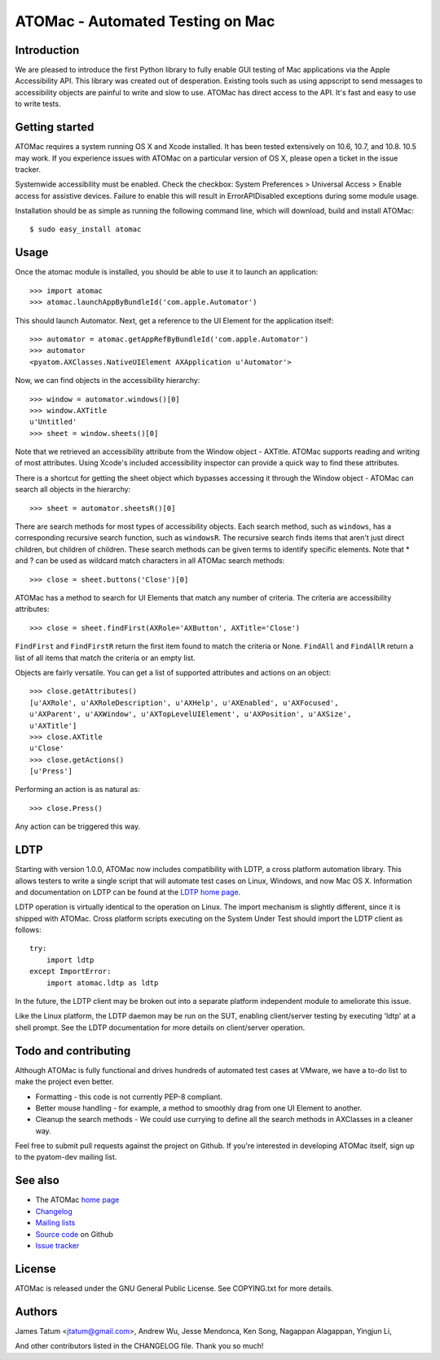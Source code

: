 =================================
ATOMac - Automated Testing on Mac
=================================
Introduction
============
We are pleased to introduce the first Python library to fully enable GUI testing of Mac applications via the Apple Accessibility API. This library was created out of desperation. Existing tools such as using appscript to send messages to accessibility objects are painful to write and slow to use. ATOMac has direct access to the API. It's fast and easy to use to write tests.

Getting started
===============
ATOMac requires a system running OS X and Xcode installed. It has been tested extensively on 10.6, 10.7, and 10.8. 10.5 may work. If you experience issues with ATOMac on a particular version of OS X, please open a ticket in the issue tracker.

Systemwide accessibility must be enabled. Check the checkbox: System Preferences > Universal Access > Enable access for assistive devices. Failure to enable this will result in ErrorAPIDisabled exceptions during some module usage.

Installation should be as simple as running the following command line, which will download, build and install ATOMac::

 $ sudo easy_install atomac

Usage
=====
Once the atomac module is installed, you should be able to use it to launch an application::

 >>> import atomac
 >>> atomac.launchAppByBundleId('com.apple.Automator')

This should launch Automator. Next, get a reference to the UI Element for the application itself::

 >>> automator = atomac.getAppRefByBundleId('com.apple.Automator')
 >>> automator
 <pyatom.AXClasses.NativeUIElement AXApplication u'Automator'>

Now, we can find objects in the accessibility hierarchy::

 >>> window = automator.windows()[0]
 >>> window.AXTitle
 u'Untitled'
 >>> sheet = window.sheets()[0]

Note that we retrieved an accessibility attribute from the Window object - AXTitle. ATOMac supports reading and writing of most attributes. Using Xcode's included accessibility inspector can provide a quick way to find these attributes.

There is a shortcut for getting the sheet object which bypasses accessing it through the Window object - ATOMac can search all objects in the hierarchy::

 >>> sheet = automator.sheetsR()[0]

There are search methods for most types of accessibility objects. Each search method, such as ``windows``, has a corresponding recursive search function, such as ``windowsR``. The recursive search finds items that aren't just direct children, but children of children. These search methods can be given terms to identify specific elements. Note that * and ? can be used as wildcard match characters in all ATOMac search methods::

 >>> close = sheet.buttons('Close')[0]

ATOMac has a method to search for UI Elements that match any number of criteria. The criteria are accessibility attributes::

 >>> close = sheet.findFirst(AXRole='AXButton', AXTitle='Close')

``FindFirst`` and ``FindFirstR`` return the first item found to match the criteria or None. ``FindAll`` and ``FindAllR`` return a list of all items that match the criteria or an empty list.

Objects are fairly versatile. You can get a list of supported attributes and actions on an object::

 >>> close.getAttributes()
 [u'AXRole', u'AXRoleDescription', u'AXHelp', u'AXEnabled', u'AXFocused',
 u'AXParent', u'AXWindow', u'AXTopLevelUIElement', u'AXPosition', u'AXSize',
 u'AXTitle']
 >>> close.AXTitle
 u'Close'
 >>> close.getActions()
 [u'Press']

Performing an action is as natural as::

 >>> close.Press()

Any action can be triggered this way.

LDTP
====
Starting with version 1.0.0, ATOMac now includes compatibility with LDTP, a cross platform automation library. This allows testers to write a single script that will automate test cases on Linux, Windows, and now Mac OS X. Information and documentation on LDTP can be found at the `LDTP home page`_.

.. _`LDTP home page`: http://ldtp.freedesktop.org/

LDTP operation is virtually identical to the operation on Linux. The import mechanism is slightly different, since it is shipped with ATOMac. Cross platform scripts executing on the System Under Test should import the LDTP client as follows::

 try:
     import ldtp
 except ImportError:
     import atomac.ldtp as ldtp

In the future, the LDTP client may be broken out into a separate platform independent module to ameliorate this issue.

Like the Linux platform, the LDTP daemon may be run on the SUT, enabling client/server testing by executing 'ldtp' at a shell prompt. See the LDTP documentation for more details on client/server operation.

Todo and contributing
=====================
Although ATOMac is fully functional and drives hundreds of automated test cases at VMware, we have a to-do list to make the project even better.

* Formatting - this code is not currently PEP-8 compliant.
* Better mouse handling - for example, a method to smoothly drag from one UI Element to another.
* Cleanup the search methods - We could use currying to define all the search methods in AXClasses in a cleaner way.

Feel free to submit pull requests against the project on Github. If you're interested in developing ATOMac itself, sign up to the pyatom-dev mailing list.

See also
========
* The ATOMac `home page`_
* `Changelog`_
* `Mailing lists`_
* `Source code`_ on Github
* `Issue tracker`_

.. _`home page`: http://pyatom.com
.. _`changelog` : https://raw.github.com/pyatom/pyatom/master/CHANGELOG.txt
.. _`mailing lists`: http://lists.pyatom.com
.. _`source code`: https://github.com/pyatom/pyatom
.. _`issue tracker`: https://github.com/pyatom/pyatom/issues

License
=======

ATOMac is released under the GNU General Public License. See COPYING.txt for more details.

Authors
=======

James Tatum <jtatum@gmail.com>,
Andrew Wu,
Jesse Mendonca,
Ken Song,
Nagappan Alagappan,
Yingjun Li,

And other contributors listed in the CHANGELOG file. Thank you so much!
